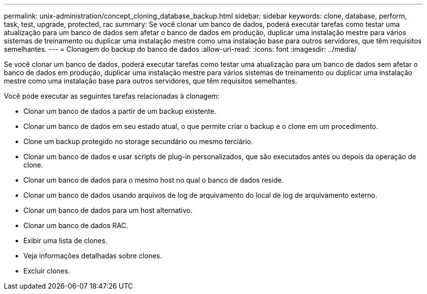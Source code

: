 ---
permalink: unix-administration/concept_cloning_database_backup.html 
sidebar: sidebar 
keywords: clone, database, perform, task, test, upgrade, protected, rac 
summary: Se você clonar um banco de dados, poderá executar tarefas como testar uma atualização para um banco de dados sem afetar o banco de dados em produção, duplicar uma instalação mestre para vários sistemas de treinamento ou duplicar uma instalação mestre como uma instalação base para outros servidores, que têm requisitos semelhantes. 
---
= Clonagem do backup do banco de dados
:allow-uri-read: 
:icons: font
:imagesdir: ../media/


[role="lead"]
Se você clonar um banco de dados, poderá executar tarefas como testar uma atualização para um banco de dados sem afetar o banco de dados em produção, duplicar uma instalação mestre para vários sistemas de treinamento ou duplicar uma instalação mestre como uma instalação base para outros servidores, que têm requisitos semelhantes.

Você pode executar as seguintes tarefas relacionadas à clonagem:

* Clonar um banco de dados a partir de um backup existente.
* Clonar um banco de dados em seu estado atual, o que permite criar o backup e o clone em um procedimento.
* Clone um backup protegido no storage secundário ou mesmo terciário.
* Clonar um banco de dados e usar scripts de plug-in personalizados, que são executados antes ou depois da operação de clone.
* Clonar um banco de dados para o mesmo host no qual o banco de dados reside.
* Clonar um banco de dados usando arquivos de log de arquivamento do local de log de arquivamento externo.
* Clonar um banco de dados para um host alternativo.
* Clonar um banco de dados RAC.
* Exibir uma lista de clones.
* Veja informações detalhadas sobre clones.
* Excluir clones.

